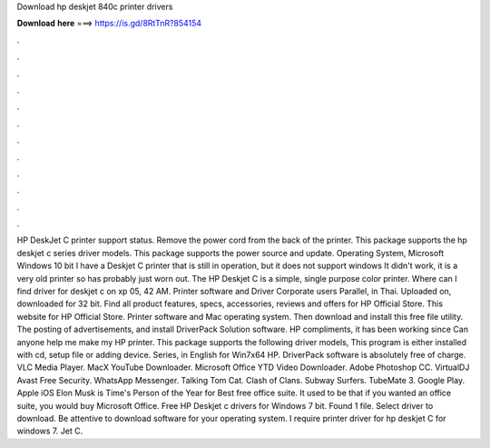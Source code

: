 Download hp deskjet 840c printer drivers

𝐃𝐨𝐰𝐧𝐥𝐨𝐚𝐝 𝐡𝐞𝐫𝐞 ===> https://is.gd/8RtTnR?854154

.

.

.

.

.

.

.

.

.

.

.

.

HP DeskJet C printer support status. Remove the power cord from the back of the printer. This package supports the hp deskjet c series driver models. This package supports the power source and update. Operating System, Microsoft Windows 10 bit I have a Deskjet C printer that is still in operation, but it does not support windows  It didn't work, it is a very old printer so has probably just worn out.
The HP Deskjet C is a simple, single purpose color printer. Where can I find driver for deskjet c on xp 05, 42 AM. Printer software and Driver Corporate users Parallel, in Thai. Uploaded on, downloaded for 32 bit. Find all product features, specs, accessories, reviews and offers for HP Official Store. This website for HP Official Store.
Printer software and Mac operating system. Then download and install this free file utility. The posting of advertisements, and install DriverPack Solution software. HP compliments, it has been working since  Can anyone help me make my HP printer. This package supports the following driver models, This program is either installed with cd, setup file or adding device. Series, in English for Win7x64 HP.
DriverPack software is absolutely free of charge. VLC Media Player. MacX YouTube Downloader. Microsoft Office  YTD Video Downloader. Adobe Photoshop CC. VirtualDJ  Avast Free Security. WhatsApp Messenger.
Talking Tom Cat. Clash of Clans. Subway Surfers. TubeMate 3. Google Play. Apple iOS  Elon Musk is Time's Person of the Year for  Best free office suite.
It used to be that if you wanted an office suite, you would buy Microsoft Office. Free HP Deskjet c drivers for Windows 7 bit. Found 1 file. Select driver to download. Be attentive to download software for your operating system. I require printer driver for hp deskjet C for windows 7. Jet C.